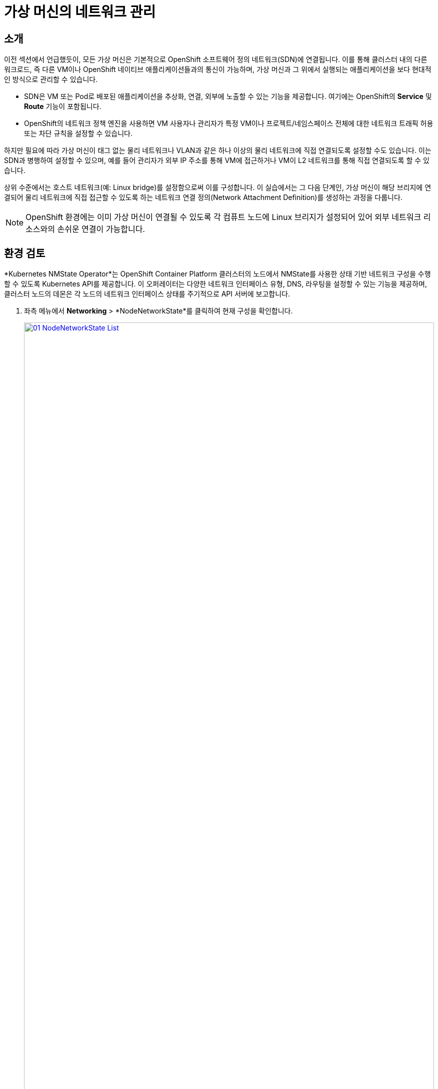 = 가상 머신의 네트워크 관리

== 소개

이전 섹션에서 언급했듯이, 모든 가상 머신은 기본적으로 OpenShift 소프트웨어 정의 네트워크(SDN)에 연결됩니다. 이를 통해 클러스터 내의 다른 워크로드, 즉 다른 VM이나 OpenShift 네이티브 애플리케이션들과의 통신이 가능하며, 가상 머신과 그 위에서 실행되는 애플리케이션을 보다 현대적인 방식으로 관리할 수 있습니다.

* SDN은 VM 또는 Pod로 배포된 애플리케이션을 추상화, 연결, 외부에 노출할 수 있는 기능을 제공합니다. 여기에는 OpenShift의 *Service* 및 *Route* 기능이 포함됩니다.
* OpenShift의 네트워크 정책 엔진을 사용하면 VM 사용자나 관리자가 특정 VM이나 프로젝트/네임스페이스 전체에 대한 네트워크 트래픽 허용 또는 차단 규칙을 설정할 수 있습니다.

하지만 필요에 따라 가상 머신이 태그 없는 물리 네트워크나 VLAN과 같은 하나 이상의 물리 네트워크에 직접 연결되도록 설정할 수도 있습니다. 이는 SDN과 병행하여 설정할 수 있으며, 예를 들어 관리자가 외부 IP 주소를 통해 VM에 접근하거나 VM이 L2 네트워크를 통해 직접 연결되도록 할 수 있습니다.

상위 수준에서는 호스트 네트워크(예: Linux bridge)를 설정함으로써 이를 구성합니다. 이 실습에서는 그 다음 단계인, 가상 머신이 해당 브리지에 연결되어 물리 네트워크에 직접 접근할 수 있도록 하는 네트워크 연결 정의(Network Attachment Definition)를 생성하는 과정을 다룹니다.

NOTE: OpenShift 환경에는 이미 가상 머신이 연결될 수 있도록 각 컴퓨트 노드에 Linux 브리지가 설정되어 있어 외부 네트워크 리소스와의 손쉬운 연결이 가능합니다.

[[review]]
== 환경 검토

*Kubernetes NMState Operator*는 OpenShift Container Platform 클러스터의 노드에서 NMState를 사용한 상태 기반 네트워크 구성을 수행할 수 있도록 Kubernetes API를 제공합니다. 이 오퍼레이터는 다양한 네트워크 인터페이스 유형, DNS, 라우팅을 설정할 수 있는 기능을 제공하며, 클러스터 노드의 데몬은 각 노드의 네트워크 인터페이스 상태를 주기적으로 API 서버에 보고합니다.

. 좌측 메뉴에서 *Networking* > *NodeNetworkState*를 클릭하여 현재 구성을 확인합니다.
+
image::2025_spring/module-09-networking/01_NodeNetworkState_List.png[link=self, window=blank, width=100%]

. 언급된 것처럼, 워커 노드에는 이 모듈에서 사용할 수 있도록 이미 Linux bridge가 구성되어 있습니다. 워커 중 하나를 확장한 후 *br-flat* 브리지를 클릭하여 자세한 정보를 확인합니다.
+
image::2025_spring/module-09-networking/02_NodeNetworkState_Info.png[link=self, window=blank, width=100%]

. 우측 상단의 X 버튼을 눌러 브리지 정보를 닫습니다. 이 *br-flat* 브리지는 *Kubernetes NMState Operator*를 사용해 생성되었습니다. 좌측 메뉴에서 *NodeNetworkConfigurationPolicy*를 클릭해 더 살펴보세요.
+
image::2025_spring/module-09-networking/03_NodeNetworkConfigurationPolicy_List.png[link=self, window=blank, width=100%]

. *br-flat* 항목을 선택하여 정보를 확인합니다.
+
image::2025_spring/module-09-networking/04_NodeNetworkConfigurationPolicy_Info.png[link=self, window=blank, width=100%]

NOTE: *NodeNetworkConfigurationPolicy*는 노드 단위 구성을 수행하므로, 현재 사용자 권한으로는 수정할 수 없습니다. 따라서 관리자에게 문의하라는 메시지가 표시됩니다.

. 이 브리지가 어떻게 생성되었는지 확인하려면 *YAML* 탭으로 전환해 정의를 확인합니다. 관리자라면 아래 YAML 스니펫처럼 유사한 브리지를 생성할 수 있습니다.:
+
image::2025_spring/module-09-networking/05_NodeNetworkConfigurationPolicy_YAML.png[link=self, window=blank, width=100%]

[[nad]]
== 네트워크 연결 정의 생성

Linux Bridge를 가상 머신과 함께 사용하려면 *Network Attachment Definition*을 생성해야 합니다. 이 정의는 OpenShift에 해당 네트워크를 알리고, VM이 이를 통해 연결될 수 있도록 합니다. NAD는 생성된 프로젝트 범위 내에서만 적용되며, 해당 프로젝트 내에 배포된 VM만 이 정의에 접근할 수 있습니다. *default* 프로젝트에 NAD를 생성할 경우 클러스터 전역으로 사용 가능합니다. 이를 통해 관리자는 특정 사용자가 어떤 네트워크를 사용할 수 있을지 제어할 수 있습니다.

NOTE: 네트워크 연결 정의는 OpenShift에 기존 네트워크 장치를 사용하도록 지시합니다. 여기서는 *br-flat*이라는 이름으로 이전에 생성된 장치를 사용하므로, 해당 이름을 그대로 사용해야 합니다. 그렇지 않으면 OpenShift는 해당 네트워크 장치가 있는 노드에서만 VM을 실행할 수 있기 때문에 배치를 실패하게 됩니다.

. 좌측 메뉴에서 *Network* > *Network Attachment Definitions*를 선택하고 *Create network attachment definition* 버튼을 클릭합니다.
+
image::2025_spring/module-09-networking/06_NetworkAttachDefinition_Create.png[link=self, window=blank, width=100%]

IMPORTANT: NAD를 생성할 때 반드시 *vmexamples-{user}* 프로젝트 내에 있어야 합니다.

. 아래와 같이 *vmexamples-{user}* 프로젝트에 정의를 입력하고 *Create network attachment definition*을 클릭합니다.
* *Name*: flatnetwork
* *Network Type*: Linux Bridge
* *Bridge Name*: br-flat
+
image::2025_spring/module-09-networking/07_NetworkAttachDefinition_Create_Form.png[link=self, window=blank, width=100%]

NOTE: 위 폼에는 *VLAN Tag Number* 입력란이 있으며, 이는 VLAN 태그가 필요한 네트워크에 연결할 때 사용됩니다. 본 실습에서는 태그 없는 네트워크를 사용하므로 입력할 필요가 없습니다.  
NOTE: 하나의 Linux Bridge는 여러 VLAN과 연동될 수 있으며, 이 경우 각 VLAN에 대해 NAD만 생성하면 됩니다. 별도의 브리지나 호스트 인터페이스는 필요하지 않습니다.

. NAD의 세부 정보를 확인합니다. *vmexamples-{user}* 프로젝트에 생성된 것이므로 다른 프로젝트에서는 사용할 수 없습니다.
+
image::2025_spring/module-09-networking/08_NetworkAttachDefinition_Created.png[link=self, window=blank, width=100%]

[[attach]]
== 가상 머신에 네트워크 연결

. 좌측 메뉴에서 *VirtualMachines*로 이동하여 중앙 열에서 *fedora01* VM을 선택합니다. *Configuration* 탭을 클릭한 뒤 왼쪽 *Network* 탭을 선택합니다.
+
image::2025_spring/module-09-networking/09_VM_Network_Tab.png[link=self, window=blank, width=100%]

. *Add Network Interface*를 클릭하고 아래와 같이 입력한 뒤 *Save*를 클릭합니다.
+
image::2025_spring/module-09-networking/10_VM_Network_Attach.png[link=self, window=blank, width=100%]

NOTE: 이 브리지는 외부 네트워크에 직접 연결되므로, NAT(masquerade) 기능을 사용하지 않아도 됩니다. 따라서 *type*은 *Bridge*로 설정합니다.

. *Actions* 메뉴나 *Play* 버튼을 사용해 VM을 시작하고, *Console* 탭에서 부팅 과정을 확인합니다.
+
image::2025_spring/module-09-networking/11_VM_Network_Startup.png[]

*enp2s0* 인터페이스는 *192.168.64.0/18*의 flat 네트워크에서 IP 주소를 할당받습니다. 해당 네트워크에는 DHCP 서버가 있어 IP를 할당해 줍니다.
+
image::2025_spring/module-09-networking/12_VM_Network_Console.png[link=self, window=blank, width=100%]

. 동일한 방식으로 *fedora02* VM도 *flatnetwork*에 연결합니다.

. 콘솔에서 *ping* 명령어를 사용해 두 VM(fedora01과 fedora02) 간의 직접 통신을 확인합니다.
+
image::2025_spring/module-09-networking/13_VM_Network_Ping.png[link=self, window=blank, width=100%]

[[udn]]
== 사용자 정의 네트워크 정의

다양한 가상 머신 워크로드가 서로 다른 서브넷에 위치하거나 IP 충돌을 피해야 하는 경우가 있을 수 있습니다. 이럴 때는 동일한 브리지를 사용하더라도 *Network Attachment Definition*을 복수로 생성할 수 있으며, 이를 통해 IP 주소를 수동으로 할당하거나 DHCP 설정을 지정할 수 있습니다.

아래 예시는 동일한 브리지 `br-flat`를 사용하되, 해당 네트워크를 통해 연결되는 VM에 대해 특정 서브넷과 DHCP 사용을 지정하는 사용자 정의 NAD입니다.

. *Network Attachment Definitions* 페이지에서 *Create network attachment definition*을 클릭하고 YAML 편집기를 사용하여 다음을 입력합니다.
+
[source,yaml]
----
apiVersion: "k8s.cni.cncf.io/v1"
kind: NetworkAttachmentDefinition
metadata:
  name: static-flat
  namespace: vmexamples-{user}
spec:
  config: '{
    "cniVersion": "0.3.1",
    "type": "bridge",
    "bridge": "br-flat",
    "ipam": {
      "type": "static",
      "addresses": [
        {
          "address": "192.168.70.10/18",
          "gateway": "192.168.64.1"
        }
      ]
    }
  }'
----
+
image::2025_spring/module-09-networking/14_NetworkAttachDefinition_Static.png[link=self, window=blank, width=100%]

NOTE: 위의 구성은 IP 주소를 수동(static)으로 할당합니다. 단, 각 VM에 할당할 IP가 고유해야 하므로 동일한 설정을 여러 VM에 적용하지 않도록 주의하세요.

. 이 NAD를 사용하여 새로운 네트워크 인터페이스를 갖는 VM을 생성하거나, 기존 VM에 추가로 연결할 수 있습니다. 이 경우에도 `Bridge` 모드를 사용해야 합니다.

[[review]]
== 요약 및 검토

이 모듈에서는 OpenShift Virtualization 환경에서 가상 머신이 기본 SDN을 넘어 외부 네트워크와 연결되도록 설정하는 방법을 학습했습니다. 주요 내용은 다음과 같습니다:

* OpenShift의 기본 SDN은 대부분의 워크로드에 충분하지만, 필요에 따라 물리 네트워크와 직접 연결해야 할 경우가 있습니다.
* `Kubernetes NMState Operator`를 통해 노드에 Linux Bridge를 구성하고 관리할 수 있습니다.
* 가상 머신이 브리지에 연결되도록 하기 위해 각 네임스페이스에 `Network Attachment Definition (NAD)`을 생성합니다.
* 하나의 브리지를 기반으로 다양한 IP 관리 정책을 가진 복수의 NAD를 만들 수 있으며, 이는 특정 네트워크 요구사항에 맞춰 유연하게 사용할 수 있습니다.

이제 OpenShift Virtualization에서 가상 머신의 네트워크를 더욱 정교하게 제어할 수 있는 기반을 마련했습니다. 다음 모듈에서는 이러한 네트워크 구성이 실무 환경에서 어떻게 적용될 수 있는지 더 구체적으로 살펴봅니다.
